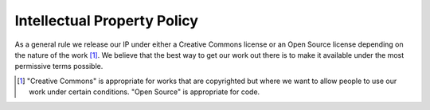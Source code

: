 ============================
Intellectual Property Policy
============================

As a general rule we release our IP under either a Creative Commons license or an Open Source license 
depending on the nature of the work [#f1]_. We believe that the best way to get our work out there is to make it
available under the most permissive terms possible.

.. [#f1] "Creative Commons" is appropriate for works that are copyrighted but where we want to allow people 
   to use our work under certain conditions. "Open Source" is appropriate for code.